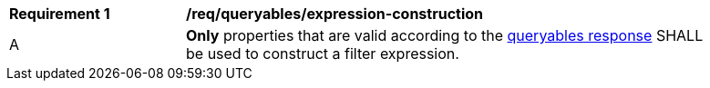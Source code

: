 [[req_queryables_expression-construction]]
[width="90%",cols="2,6a"]
|===
^|*Requirement {counter:req-id}* |*/req/queryables/expression-construction*
^|A |**Only** properties that are valid according to the <<req_filter_get-queryables-response,queryables response>> SHALL be used to construct a filter expression.
|===
